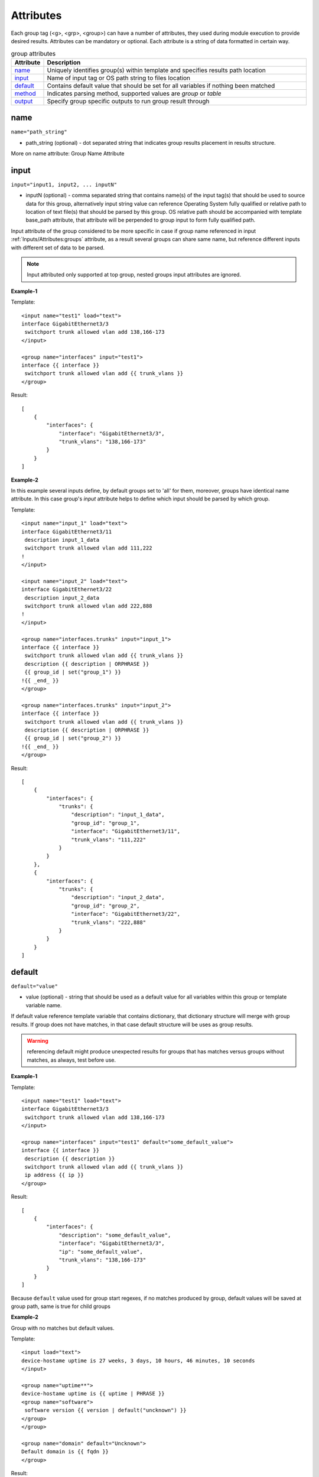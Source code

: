 Attributes
==========

Each group tag (<g>, <grp>, <group>) can have a number of attributes, they used during module execution to provide desired results. Attributes can be mandatory or optional. Each attribute is a string of data formatted in certain way.

.. list-table:: group attributes
   :widths: 10 90
   :header-rows: 1

   * - Attribute
     - Description
   * - `name`_   
     - Uniquely identifies group(s) within template and specifies results path location
   * - `input`_  
     - Name of input tag or OS path string to files location
   * - `default`_   
     - Contains default value that should be set for all variables if nothing been matched
   * - `method`_   
     - Indicates parsing method, supported values are *group* or *table*
   * - `output`_   
     - Specify group specific outputs to run group result through          

name
------------------------------------------------------------------------------
``name="path_string"``

* path_string (optional) - dot separated string that indicates group results placement in results structure.

More on name attribute: Group Name Attribute

input
------------------------------------------------------------------------------
``input="input1, input2, ... inputN"``

* inputN (optional) - comma separated string that contains name(s) of the input tag(s) that should be used to source data for this group, alternatively input string value can reference Operating System fully qualified or relative path to location of text file(s) that should be parsed by this group. OS relative path should be accompanied with template base_path attribute, that attribute will be perpended to group input to form fully qualified path.

Input attribute of the group considered to be more specific in case if group name referenced in input :ref:`Inputs/Attributes:groups` attribute, as a result several groups can share same name, but reference different inputs with different set of data to be parsed.

.. note:: Input attributed only supported at top group, nested groups input attributes are ignored.

**Example-1**

Template::

    <input name="test1" load="text">
    interface GigabitEthernet3/3
     switchport trunk allowed vlan add 138,166-173 
    </input>
    
    <group name="interfaces" input="test1">
    interface {{ interface }}
     switchport trunk allowed vlan add {{ trunk_vlans }}
    </group>
    
Result::

    [
        {
            "interfaces": {
                "interface": "GigabitEthernet3/3",
                "trunk_vlans": "138,166-173"
            }
        }
    ]
    
**Example-2**

In this example several inputs define, by default groups set to 'all' for them, moreover, groups have identical name attribute. In this case group's *input* attribute helps to define which input should be parsed by which group.

Template::

    <input name="input_1" load="text">
    interface GigabitEthernet3/11
     description input_1_data
     switchport trunk allowed vlan add 111,222
    !
    </input>
    
    <input name="input_2" load="text">
    interface GigabitEthernet3/22
     description input_2_data
     switchport trunk allowed vlan add 222,888
    !
    </input>
    
    <group name="interfaces.trunks" input="input_1">
    interface {{ interface }}
     switchport trunk allowed vlan add {{ trunk_vlans }}
     description {{ description | ORPHRASE }}
     {{ group_id | set("group_1") }}
    !{{ _end_ }}
    </group>
    
    <group name="interfaces.trunks" input="input_2">
    interface {{ interface }}
     switchport trunk allowed vlan add {{ trunk_vlans }}
     description {{ description | ORPHRASE }}
     {{ group_id | set("group_2") }}
    !{{ _end_ }}
    </group>
    
Result::

    [
        {
            "interfaces": {
                "trunks": {
                    "description": "input_1_data",
                    "group_id": "group_1",
                    "interface": "GigabitEthernet3/11",
                    "trunk_vlans": "111,222"
                }
            }
        },
        {
            "interfaces": {
                "trunks": {
                    "description": "input_2_data",
                    "group_id": "group_2",
                    "interface": "GigabitEthernet3/22",
                    "trunk_vlans": "222,888"
                }
            }
        }
    ]

default
------------------------------------------------------------------------------
``default="value"``

* value (optional) - string that should be used as a default value for all variables within this group or template variable name. 

If default value reference template variable that contains dictionary, that dictionary structure will merge with group results. If group does not have matches, in that case default structure will be uses as group results.

.. warning:: referencing default might produce unexpected results for groups that has matches versus groups without matches, as always, test before use.

**Example-1**

Template::

    <input name="test1" load="text">
    interface GigabitEthernet3/3
     switchport trunk allowed vlan add 138,166-173 
    </input>
    
    <group name="interfaces" input="test1" default="some_default_value">
    interface {{ interface }}
     description {{ description }}
     switchport trunk allowed vlan add {{ trunk_vlans }}
     ip address {{ ip }}
    </group>

Result::

    [
        {
            "interfaces": {
                "description": "some_default_value",
                "interface": "GigabitEthernet3/3",
                "ip": "some_default_value",
                "trunk_vlans": "138,166-173"
            }
        }
    ]

Because ``default`` value used for group start regexes, if no matches produced by group, default values will be saved at group path, same is true for child groups

**Example-2**

Group with no matches but default values.

Template::

    <input load="text">
    device-hostame uptime is 27 weeks, 3 days, 10 hours, 46 minutes, 10 seconds
    </input>
    
    <group name="uptime**">
    device-hostame uptime is {{ uptime | PHRASE }}
    <group name="software">
     software version {{ version | default("uncknown") }}
    </group>
    </group>
    
    <group name="domain" default="Uncknown">
    Default domain is {{ fqdn }}
    </group>

Result::

    [
        [
            {
                "domain": {
                    "fqdn": "Uncknown"
                },
                "uptime": {
                    "uptime": "27 weeks, 3 days, 10 hours, 46 minutes, 10 seconds",
                    "software": {
                        "version": "uncknown"
                    }
                }
            }
        ]
    ]
    
In above example in input there is no data to match by group ``domain``, this group default values were saved in results. Same is for child group ``software`` - no data to match in input, hence default values appears in results, because match variable ``software`` is start RE.

**Example-3**

In this template, ``default`` attribute reference dictionary defined in template variable.

Template::

    <input load="text">
    interface Lo0
     ip address 1.1.1.1 255.255.255.255
    !
    interface Lo1
     description this interface has description
    </input>
    
    <input load="text">
    interface Lo10
     ip address 1.1.1.2 255.255.255.255
    !
    interface Lo11
     description another interface with description
     ip address 1.1.1.3 255.255.255.255
    </input>
    
    <vars>
    var_name = {
        "L3": True,
        "has_ip": True
    }
    </vars>
    
    <group name="interfaces">
    interface {{ interface }}
     description {{ description | ORPHRASE }}
     <group name="IPv4_addresses" default="var_name">
     ip address {{ IP }} {{ MASK }}
     </group>
    </group>
    
Results::

    [[{'interfaces': [{'IPv4_addresses': {'IP': '1.1.1.1',
                                          'L3': True,
                                          'MASK': '255.255.255.255',
                                          'has_ip': True},
                       'interface': 'Lo0'},
                      {'description': 'this interface has description',
                       'interface': 'Lo1'}]},
      {'interfaces': [{'IPv4_addresses': {'IP': '1.1.1.2',
                                          'L3': True,
                                          'MASK': '255.255.255.255',
                                          'has_ip': True},
                       'interface': 'Lo10'},
                      {'IPv4_addresses': {'IP': '1.1.1.3',
                                          'L3': True,
                                          'MASK': '255.255.255.255',
                                          'has_ip': True},
                       'description': 'another interface with description',
                       'interface': 'Lo11'}]}]]

method
------------------------------------------------------------------------------
``method="value"``

* value (optional) - [group | table] default is *group*. If method it *group* only first regular expression in group considered as group-start-re, in addition template lines that contain *_start_* indicator also used as group-start-re.

On the other hand, if method set to *table* each and every regular expression in the group considered as group-start-re, that is very useful if semi-table data structure parsed, and we have several variations of row.

**Example**

In this example arp table needs to be parsed, but to match all the variations we have to define several template expressions.

Data::

    CSR1Kv-3-lab#show ip arp
    Protocol  Address          Age (min)  Hardware Addr   Type   Interface
    Internet  10.1.13.1              98   0050.5685.5cd1  ARPA   GigabitEthernet2.13
    Internet  10.1.13.3               -   0050.5685.14d5  ARPA   GigabitEthernet2.13

Template:

This is the template with default method *group*::

    <group name="arp">
    Internet  {{ ip }}  {{ age | DIGIT }}   {{ mac }}  ARPA   {{ interface }}
    Internet  {{ ip }}  -                   {{ mac }}  ARPA   {{ interface| _start_}}
    </group>

This is functionally the same template but with method *table*::

    <group name="arp" method="table">
    Internet  {{ ip }}  {{ age | DIGIT }}   {{ mac }}  ARPA   {{ interface }}
    Internet  {{ ip }}  -                   {{ mac }}  ARPA   {{ interface }}
    </group>

Result::

    [
        {
            "arp": [
                {
                    "age": "98",
                    "interface": "GigabitEthernet2.13",
                    "ip": "10.1.13.1",
                    "mac": "0050.5685.5cd1"
                },
                {
                    "interface": "GigabitEthernet2.13",
                    "ip": "10.1.13.3",
                    "mac": "0050.5685.14d5"
                }
            ]
        }
    ]
    
    
output
------------------------------------------------------------------------------
``output="output1, output2, ... , outputN"``

* outputN - comma separated string of output tag names that should be used to run group results through. The sequence of outputs provided *are preserved* and run run in specified order, meaning that output2 will run only after output1.

.. note:: only top group supports output attribute, nested groups' output attributes are ignored.